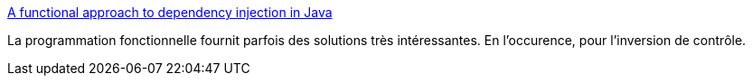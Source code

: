 :jbake-type: post
:jbake-status: published
:jbake-title: A functional approach to dependency injection in Java
:jbake-tags: java,programming,functionnal,_mois_août,_année_2017
:jbake-date: 2017-08-16
:jbake-depth: ../
:jbake-uri: shaarli/1502862651000.adoc
:jbake-source: https://nicolas-delsaux.hd.free.fr/Shaarli?searchterm=https%3A%2F%2Fhackernoon.com%2Fsuperkleisliisfantasticframeworksareatrocious-a-functional-approach-to-dependency-injection-in-e7bc8c4993fa&searchtags=java+programming+functionnal+_mois_ao%C3%BBt+_ann%C3%A9e_2017
:jbake-style: shaarli

https://hackernoon.com/superkleisliisfantasticframeworksareatrocious-a-functional-approach-to-dependency-injection-in-e7bc8c4993fa[A functional approach to dependency injection in Java]

La programmation fonctionnelle fournit parfois des solutions très intéressantes. En l'occurence, pour l'inversion de contrôle.
